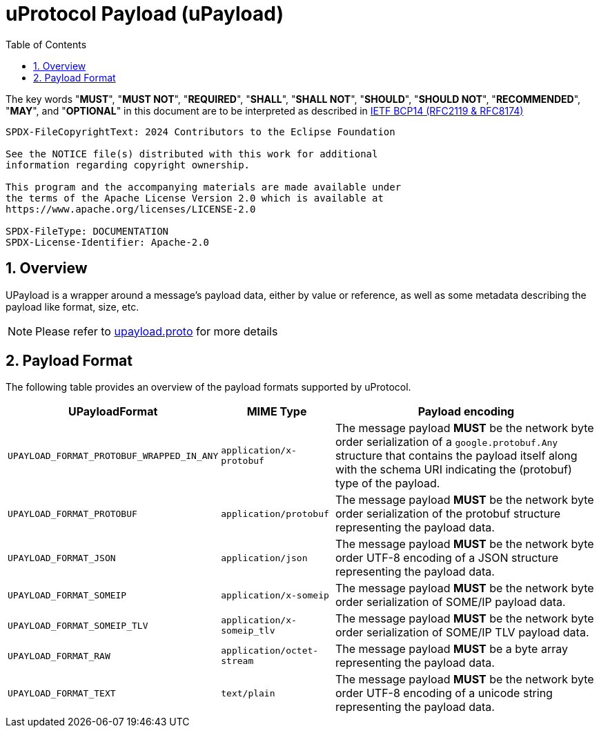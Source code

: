 = uProtocol Payload (uPayload)
:toc:
:sectnums:

The key words "*MUST*", "*MUST NOT*", "*REQUIRED*", "*SHALL*", "*SHALL NOT*", "*SHOULD*", "*SHOULD NOT*", "*RECOMMENDED*", "*MAY*", and "*OPTIONAL*" in this document are to be interpreted as described in https://www.rfc-editor.org/info/bcp14[IETF BCP14 (RFC2119 & RFC8174)]

----
SPDX-FileCopyrightText: 2024 Contributors to the Eclipse Foundation

See the NOTICE file(s) distributed with this work for additional
information regarding copyright ownership.

This program and the accompanying materials are made available under
the terms of the Apache License Version 2.0 which is available at
https://www.apache.org/licenses/LICENSE-2.0
 
SPDX-FileType: DOCUMENTATION
SPDX-License-Identifier: Apache-2.0
----

== Overview 

UPayload is a wrapper around a message's payload data, either by value or reference, as well as some metadata describing the payload like format, size, etc.

NOTE: Please refer to link:../up-core-api/uprotocol/upayload.proto[upayload.proto] for more details

== Payload Format

The following table provides an overview of the payload formats supported by uProtocol.

[%autowidth]
|===
|UPayloadFormat |MIME Type |Payload encoding

|`UPAYLOAD_FORMAT_PROTOBUF_WRAPPED_IN_ANY`
|`application/x-protobuf`
|The message payload *MUST* be the network byte order serialization of a `google.protobuf.Any` structure that contains the payload itself along with the schema URI indicating the (protobuf) type of the payload. 

|`UPAYLOAD_FORMAT_PROTOBUF`
|`application/protobuf`
|The message payload *MUST* be the network byte order serialization of the protobuf structure representing the payload data.

|`UPAYLOAD_FORMAT_JSON`
|`application/json`
|The message payload *MUST* be the network byte order UTF-8 encoding of a JSON structure representing the payload data.

|`UPAYLOAD_FORMAT_SOMEIP`
|`application/x-someip`
|The message payload *MUST* be the network byte order serialization of SOME/IP payload data.

|`UPAYLOAD_FORMAT_SOMEIP_TLV`
|`application/x-someip_tlv`
|The message payload *MUST* be the network byte order serialization of SOME/IP TLV payload data.

|`UPAYLOAD_FORMAT_RAW`
|`application/octet-stream`
|The message payload *MUST* be a byte array representing the payload data.

|`UPAYLOAD_FORMAT_TEXT`
|`text/plain`
|The message payload *MUST* be the network byte order UTF-8 encoding of a unicode string representing the payload data.

|===

